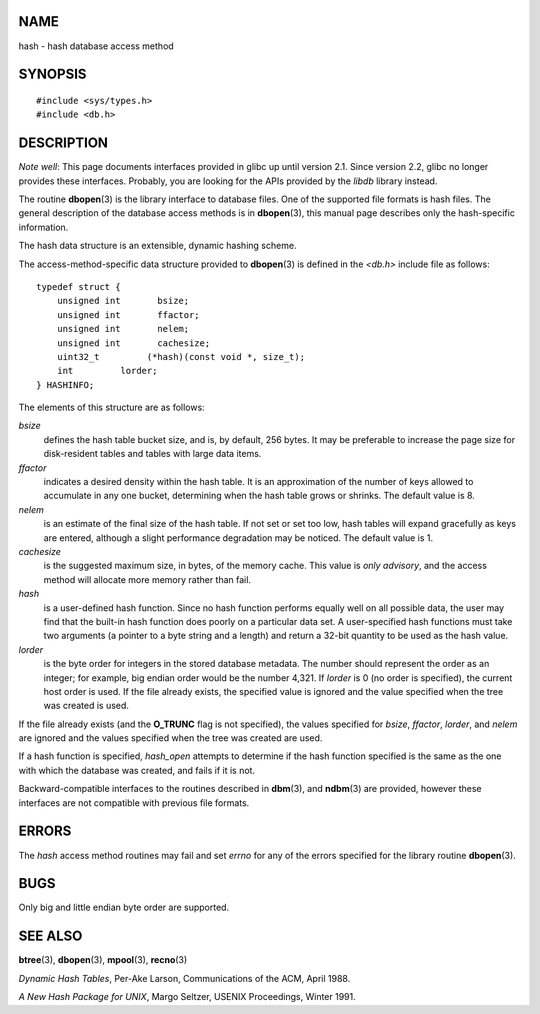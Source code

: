 NAME
====

hash - hash database access method

SYNOPSIS
========

::

   #include <sys/types.h>
   #include <db.h>

DESCRIPTION
===========

*Note well*: This page documents interfaces provided in glibc up until
version 2.1. Since version 2.2, glibc no longer provides these
interfaces. Probably, you are looking for the APIs provided by the
*libdb* library instead.

The routine **dbopen**\ (3) is the library interface to database files.
One of the supported file formats is hash files. The general description
of the database access methods is in **dbopen**\ (3), this manual page
describes only the hash-specific information.

The hash data structure is an extensible, dynamic hashing scheme.

The access-method-specific data structure provided to **dbopen**\ (3) is
defined in the *<db.h>* include file as follows:

::

   typedef struct {
       unsigned int       bsize;
       unsigned int       ffactor;
       unsigned int       nelem;
       unsigned int       cachesize;
       uint32_t         (*hash)(const void *, size_t);
       int         lorder;
   } HASHINFO;

The elements of this structure are as follows:

*bsize*
   defines the hash table bucket size, and is, by default, 256 bytes. It
   may be preferable to increase the page size for disk-resident tables
   and tables with large data items.

*ffactor*
   indicates a desired density within the hash table. It is an
   approximation of the number of keys allowed to accumulate in any one
   bucket, determining when the hash table grows or shrinks. The default
   value is 8.

*nelem*
   is an estimate of the final size of the hash table. If not set or set
   too low, hash tables will expand gracefully as keys are entered,
   although a slight performance degradation may be noticed. The default
   value is 1.

*cachesize*
   is the suggested maximum size, in bytes, of the memory cache. This
   value is *only advisory*, and the access method will allocate more
   memory rather than fail.

*hash*
   is a user-defined hash function. Since no hash function performs
   equally well on all possible data, the user may find that the
   built-in hash function does poorly on a particular data set. A
   user-specified hash functions must take two arguments (a pointer to a
   byte string and a length) and return a 32-bit quantity to be used as
   the hash value.

*lorder*
   is the byte order for integers in the stored database metadata. The
   number should represent the order as an integer; for example, big
   endian order would be the number 4,321. If *lorder* is 0 (no order is
   specified), the current host order is used. If the file already
   exists, the specified value is ignored and the value specified when
   the tree was created is used.

If the file already exists (and the **O_TRUNC** flag is not specified),
the values specified for *bsize*, *ffactor*, *lorder*, and *nelem* are
ignored and the values specified when the tree was created are used.

If a hash function is specified, *hash_open* attempts to determine if
the hash function specified is the same as the one with which the
database was created, and fails if it is not.

Backward-compatible interfaces to the routines described in
**dbm**\ (3), and **ndbm**\ (3) are provided, however these interfaces
are not compatible with previous file formats.

ERRORS
======

The *hash* access method routines may fail and set *errno* for any of
the errors specified for the library routine **dbopen**\ (3).

BUGS
====

Only big and little endian byte order are supported.

SEE ALSO
========

**btree**\ (3), **dbopen**\ (3), **mpool**\ (3), **recno**\ (3)

*Dynamic Hash Tables*, Per-Ake Larson, Communications of the ACM, April
1988.

*A New Hash Package for UNIX*, Margo Seltzer, USENIX Proceedings, Winter
1991.
